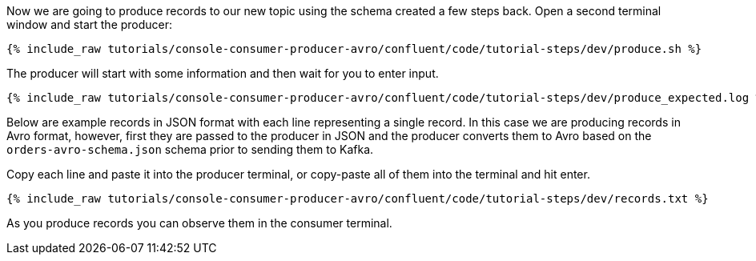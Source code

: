 Now we are going to produce records to our new topic using the schema created a few steps back. Open a second terminal window and start the producer:

+++++
<pre class="snippet"><code class="shell">{% include_raw tutorials/console-consumer-producer-avro/confluent/code/tutorial-steps/dev/produce.sh %}</code></pre>
+++++

The producer will start with some information and then wait for you to enter input.

+++++
<pre class="snippet"><code class="shell">{% include_raw tutorials/console-consumer-producer-avro/confluent/code/tutorial-steps/dev/produce_expected.log %}</code></pre>
+++++

Below are example records in JSON format with each line representing a single record. In this case we are producing records in Avro format, however, first they are passed to the producer in JSON and the producer converts them to Avro based on the `orders-avro-schema.json` schema prior to sending them to Kafka.

Copy each line and paste it into the producer terminal, or copy-paste all of them into the terminal and hit enter.

+++++
<pre class="snippet"><code class="shell">{% include_raw tutorials/console-consumer-producer-avro/confluent/code/tutorial-steps/dev/records.txt %}</code></pre>
+++++

As you produce records you can observe them in the consumer terminal.
